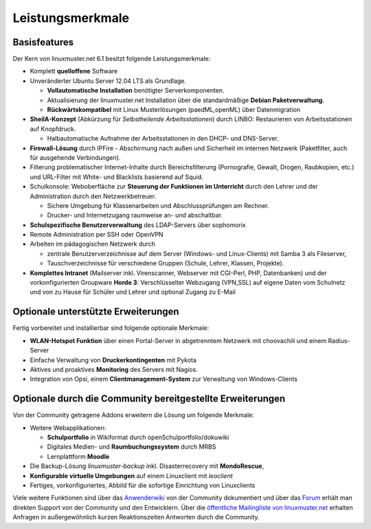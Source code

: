 Leistungsmerkmale
=================

Basisfeatures
-------------

Der Kern von linuxmuster.net 6.1 besitzt folgende Leistungsmerkmale:

-  Komplett **quelloffene** Software
-  Unveränderter Ubuntu Server 12.04 LTS als Grundlage.

   -  **Vollautomatische Installation** benötigter Serverkomponenten.
   -  Aktualisierung der linuxmuster.net Installation über die
      standardmäßige **Debian Paketverwaltung**.
   -  **Rückwärtskompatibel** mit Linux Musterlösungen (paedML,openML)
      über Datenmigration

-  **SheilA-Konzept** (Abkürzung für *Selbstheilende Arbeitsstationen*)
   durch LINBO: Restaurieren von Arbeitsstationen auf Knopfdruck.

   -  Halbautomatische Aufnahme der Arbeitsstationen in den DHCP- und
      DNS-Server.

-  **Firewall-Lösung** durch IPFire - Abschirmung nach außen und
   Sicherheit im internen Netzwerk (Paketfilter, auch für ausgehende
   Verbindungen).
-  Filterung problematischer Internet-Inhalte durch Bereichsfilterung
   (Pornografie, Gewalt, Drogen, Raubkopien, etc.) und URL-Filter mit
   White- und Blacklists basierend auf Squid.
-  Schulkonsole: Weboberfläche zur **Steuerung der Funktionen im
   Unterricht** durch den Lehrer und der Administration durch den
   Netzwerkbetreuer.

   -  Sichere Umgebung für Klassenarbeiten und Abschlussprüfungen am
      Rechner.
   -  Drucker- und Internetzugang raumweise an- und abschaltbar.

-  **Schulspezifische Benutzerverwaltung** des LDAP-Servers über
   sophomorix
-  Remote Administration per SSH oder OpenVPN
-  Arbeiten im pädagogischen Netzwerk durch

   -  zentrale Benutzerverzeichnisse auf dem Server (Windows- und
      Linux-Clients) mit Samba 3 als Fileserver,
   -  Tauschverzeichnisse für verschiedene Gruppen (Schule, Lehrer,
      Klassen, Projekte).

-  **Komplettes Intranet** (Mailserver inkl. Virenscanner, Webserver mit
   CGI-Perl, PHP, Datenbanken) und der vorkonfigurierten Groupware
   **Horde 3**: Verschlüsselter Webzugang (VPN,SSL) auf eigene Daten vom
   Schulnetz und von zu Hause für Schüler und Lehrer und optional Zugang
   zu E-Mail

Optionale unterstützte Erweiterungen
------------------------------------

Fertig vorbereitet und installierbar sind folgende optionale Merkmale:

-  **WLAN-Hotspot Funktion** über einen Portal-Server in abgetrenntem
   Netzwerk mit choovachili und einem Radius-Server
-  Einfache Verwaltung von **Druckerkontingenten** mit Pykota
-  Aktives und proaktives **Monitoring** des Servers mit Nagios.
-  Integration von Opsi, einem **Clientmanagement-System** zur
   Verwaltung von Windows-Clients

Optionale durch die Community bereitgestellte Erweiterungen
------------------------------------------------------------
Von der Community getragene Addons erweitern die Lösung um folgende
Merkmale:

-  Weitere Webapplikationen:

   -  **Schulportfolio** in Wikiformat durch openSchulportfolio/dokuwiki
   -  Digitales Medien- und **Raumbuchungssystem** durch MRBS
   -  Lernplattform **Moodle**

-  Die Backup-Lösung *linuxmuster-backup* inkl. Disasterrecovery mit
   **MondoRescue**,
-  **Konfigurable virtuelle Umgebungen** auf einem Linuxclient mit
   *leoclient*
-  Fertiges, vorkonfiguriertes, Abbild für die sofortige Einrichtung von
   Linuxclients

Viele weitere Funktionen sind über das
`Anwenderwiki <http://www.linuxmuster.net/wiki/anwenderwiki:start>`__
von der Community dokumentiert und über das
`Forum <http://forum.linuxmuster.net/>`__ erhält man direkten Support
von der Community und den Entwicklern. Über die `öffentliche
Mailingliste von
linuxmuster.net <https://mail.lehrerpost.de/mailman/listinfo/linuxmuster-user>`__
erhalten Anfragen in außergewöhnlich kurzen Reaktionszeiten Antworten
durch die Community.
